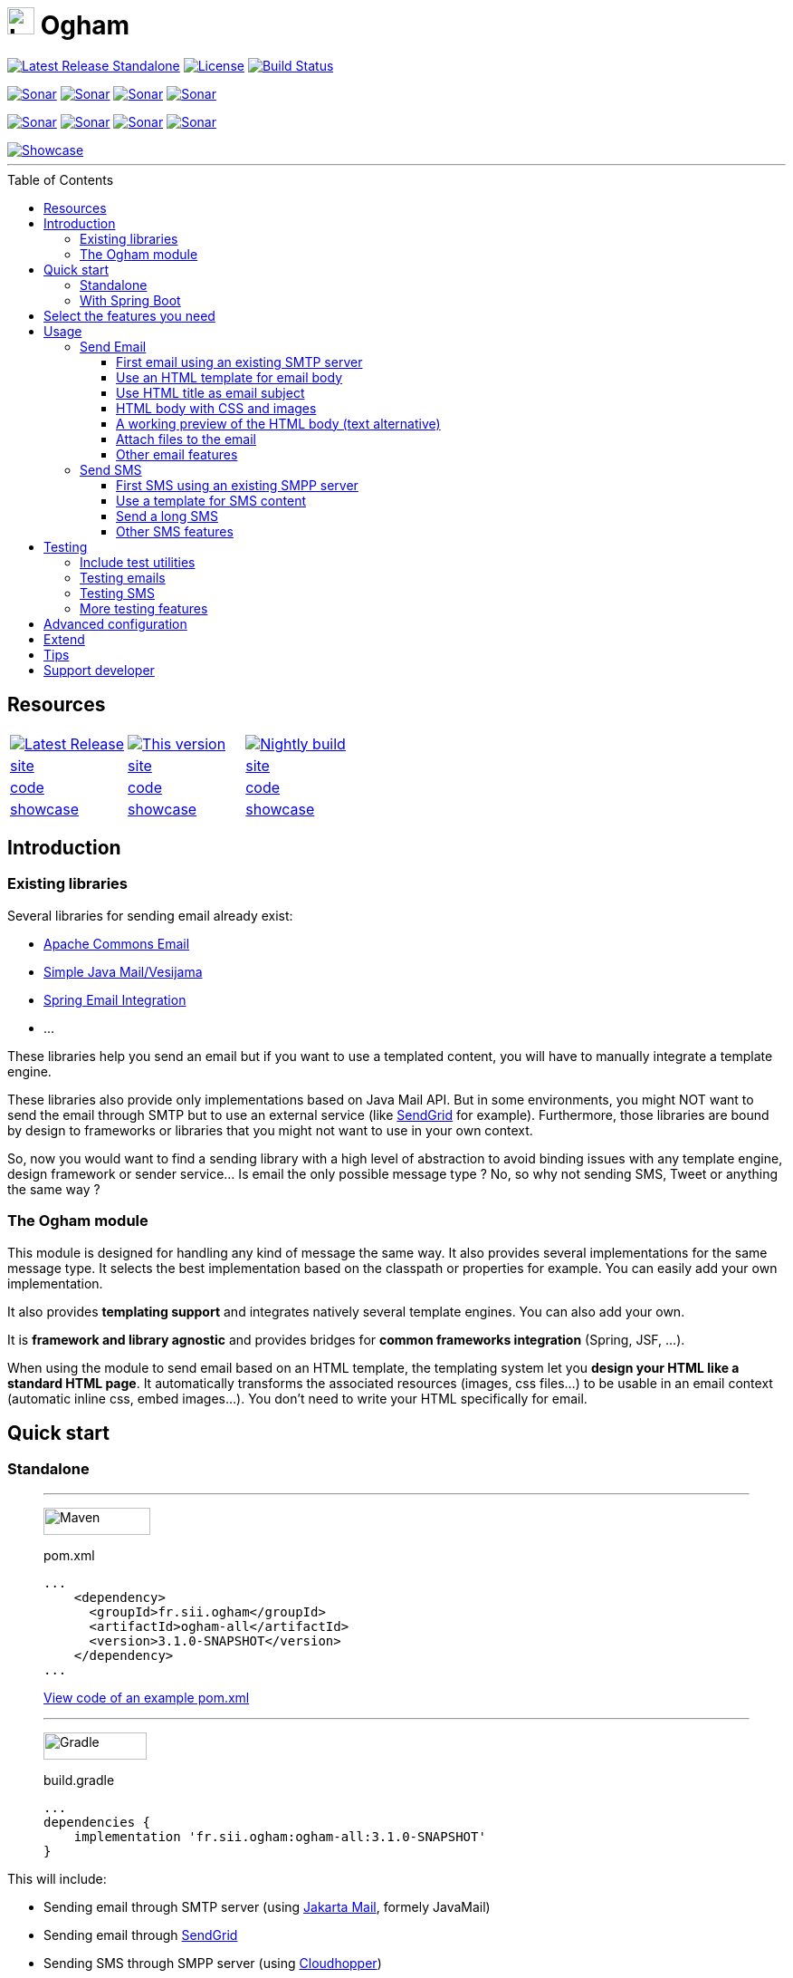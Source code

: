 ////
Do no edit this file, it is automatically generated. Sources are in src/docs/asciidoc.
////


ifdef::env-github[]
:tip-caption: :bulb:
:note-caption: :information_source:
:important-caption: :heavy_exclamation_mark:
:caution-caption: :fire:
:warning-caption: :warning:
endif::[]


= image:src/docs/resources/images/logo.png[logo,30,30] Ogham
:toc: preamble
:toclevels: 3

image:https://img.shields.io/maven-central/v/fr.sii.ogham/ogham-all.svg["Latest Release Standalone", link="https://mvnrepository.com/artifact/fr.sii.ogham/ogham-all/"]
image:https://img.shields.io/badge/License-Apache%202.0-lightgrey.svg["License", link="https://opensource.org/licenses/Apache-2.0"]
image:https://github.com/groupe-sii/ogham/workflows/Build/badge.svg?branch=chore/compat/spring-boot-3["Build Status", link="https://github.com/groupe-sii/ogham/actions?query=workflow%3ABuild"]

image:https://sonarcloud.io/api/project_badges/measure?project=fr.sii.ogham%3Aogham-parent&metric=alert_status["Sonar", link="https://sonarcloud.io/dashboard?id=fr.sii.ogham%3Aogham-parent"]
image:https://sonarcloud.io/api/project_badges/measure?project=fr.sii.ogham%3Aogham-parent&metric=sqale_rating["Sonar", link="https://sonarcloud.io/dashboard?id=fr.sii.ogham%3Aogham-parent"]
image:https://sonarcloud.io/api/project_badges/measure?project=fr.sii.ogham%3Aogham-parent&metric=reliability_rating["Sonar", link="https://sonarcloud.io/dashboard?id=fr.sii.ogham%3Aogham-parent"]
image:https://sonarcloud.io/api/project_badges/measure?project=fr.sii.ogham%3Aogham-parent&metric=security_rating["Sonar", link="https://sonarcloud.io/dashboard?id=fr.sii.ogham%3Aogham-parent"]

image:https://sonarcloud.io/api/project_badges/measure?project=fr.sii.ogham%3Aogham-parent&metric=coverage["Sonar", link="https://sonarcloud.io/dashboard?id=fr.sii.ogham%3Aogham-parent"]
image:https://sonarcloud.io/api/project_badges/measure?project=fr.sii.ogham%3Aogham-parent&metric=sqale_index["Sonar", link="https://sonarcloud.io/dashboard?id=fr.sii.ogham%3Aogham-parent"]
image:https://sonarcloud.io/api/project_badges/measure?project=fr.sii.ogham%3Aogham-parent&metric=bugs["Sonar", link="https://sonarcloud.io/dashboard?id=fr.sii.ogham%3Aogham-parent"]
image:https://sonarcloud.io/api/project_badges/measure?project=fr.sii.ogham%3Aogham-parent&metric=vulnerabilities["Sonar", link="https://sonarcloud.io/dashboard?id=fr.sii.ogham%3Aogham-parent"]

--

image::https://groupe-sii.github.io/ogham/v3.1.0-SNAPSHOT/presentation/showcase.png[Showcase, link=https://groupe-sii.github.io/ogham/v3.1.0-SNAPSHOT/showcase-video.html]

'''

--


== Resources



[cols=3, %autowidth.stretch]
|===
| image:https://img.shields.io/endpoint?url=https://groupe-sii.github.io/ogham/badges/latest-release-version.json[Latest Release, link="https://groupe-sii.github.io/ogham/redirects/latest-release-site.html"]
| image:https://img.shields.io/static/v1?label=This%20version&message=v3.1.0-SNAPSHOT[This version, link="https://groupe-sii.github.io/ogham/v3.1.0-SNAPSHOT"]
| image:https://img.shields.io/endpoint?url=https://groupe-sii.github.io/ogham/badges/nightly-build-version.json[Nightly build, link="https://groupe-sii.github.io/ogham/redirects/nightly-build-site.html"]

| https://groupe-sii.github.io/ogham/redirects/latest-release-site.html[site]
| https://groupe-sii.github.io/ogham/v3.1.0-SNAPSHOT[site]
| https://groupe-sii.github.io/ogham/redirects/nightly-build-site.html[site]

| https://groupe-sii.github.io/ogham/redirects/latest-release-code.html[code]
| https://github.com/groupe-sii/ogham/tree/chore/compat/spring-boot-3[code]
| https://github.com/groupe-sii/ogham/tree/master[code]

| https://groupe-sii.github.io/ogham/redirects/latest-release-showcase.html[showcase]
| https://groupe-sii.github.io/ogham/v3.1.0-SNAPSHOT/presentation/showcase.html[showcase]
| https://groupe-sii.github.io/ogham/redirects/nightly-build-showcase.html[showcase]
|=== 



== Introduction



=== Existing libraries

Several libraries for sending email already exist: 

* https://commons.apache.org/proper/commons-email/[Apache Commons Email]
* https://github.com/bbottema/simple-java-mail[Simple Java Mail/Vesijama]
* http://docs.spring.io/spring/docs/current/spring-framework-reference/html/mail.html[Spring Email Integration]
* ... 

These libraries help you send an email but if you want to use a templated content, you will have to manually integrate a template engine.

These libraries also provide only implementations based on Java Mail API. But in some environments, you might NOT want to send the email through SMTP but to use an external service (like https://sendgrid.com/[SendGrid] for example). Furthermore, those libraries are bound by design to frameworks or libraries that you might not want to use in your own context.

So, now you would want to find a sending library with a high level of abstraction to avoid binding issues with any template engine, design framework or sender service... Is email the only possible message type ? No, so why not sending SMS, Tweet or anything the same way ?


=== The Ogham module

This module is designed for handling any kind of message the same way. It also provides several implementations for the same message type. It selects the best implementation based on the classpath or properties for example. You can easily add your own implementation.

It also provides **templating support** and integrates natively several template engines. You can also add your own.

It is **framework and library agnostic** and provides bridges for **common frameworks integration** (Spring, JSF, ...).

When using the module to send email based on an HTML template, the templating system let you **design your HTML like a standard HTML page**. It automatically transforms the associated resources (images, css files...) to be usable in an email context (automatic inline css, embed images...). You don't need to write your HTML specifically for email.



== Quick start

=== Standalone



[role="tab-container no-max-height"]
_____

'''

[role=tab]
image:src/docs/resources/images/icons/maven-logo.png[Maven,width=118,height=30]

.pom.xml
[source, xml, subs=attributes+, role="collapse-lines:1-14,20- highlight-lines:15-19"]
----
...
    <dependency>
      <groupId>fr.sii.ogham</groupId>
      <artifactId>ogham-all</artifactId>
      <version>3.1.0-SNAPSHOT</version>
    </dependency>
...
----

https://github.com/groupe-sii/ogham/tree/chore/compat/spring-boot-3/sample-standard-usage/pom.xml?ts=2[View code of an example pom.xml]


'''

[role=tab]
image:src/docs/resources/images/icons/gradlephant-logo.png[Gradle,width=114,height=30]

.build.gradle
[source, groovy, subs=attributes+, role="collapse-lines:1-9 highlight-lines:11"]
----
...
dependencies {
    implementation 'fr.sii.ogham:ogham-all:3.1.0-SNAPSHOT'
}
----


_____



This will include:

* Sending email through SMTP server (using https://eclipse-ee4j.github.io/mail/[Jakarta Mail], formely JavaMail)
* Sending email through https://sendgrid.com/[SendGrid]
* Sending SMS through SMPP server (using https://github.com/fizzed/cloudhopper-smpp[Cloudhopper])
* Sending SMS through https://www.ovhtelecom.fr/sms/api-sms.xml[OVH SMS API]
* http://freemarker.org/[FreeMarker] template engine available for building message contents
* http://www.thymeleaf.org/[ThymeLeaf] template engine available for building message contents



.Java version compatibility
[NOTE]
====
Ogham is compatible with Java 8 and up to Java 15 (included).
====



=== With Spring Boot

.Getting started with Spring Boot
[%collapsible]
==========


[role="tab-container no-max-height"]
_____

'''

[role=tab]
image:src/docs/resources/images/icons/maven-logo.png[Maven,width=118,height=30]

.pom.xml
[source, xml, subs=attributes+, role="collapse-lines:1-21,28- highlight-lines:22-26"]
----
...
        <dependency>
            <groupId>fr.sii.ogham</groupId>
            <artifactId>ogham-spring-boot-starter-all</artifactId>
            <version>3.1.0-SNAPSHOT</version>
        </dependency>

...
----


'''

[role=tab]
image:src/docs/resources/images/icons/gradlephant-logo.png[Gradle,width=114,height=30]

.build.gradle
[source, groovy, subs=attributes+, role="collapse-lines:1-13,17-24 highlight-lines:16"]
----
...

dependencies {
    implementation 'fr.sii.ogham:ogham-spring-boot-starter-all:3.1.0-SNAPSHOT'
...
}
----


_____



This will include:

* Sending email through SMTP server (using https://javaee.github.io/javamail/[JavaMail])
* Sending email through https://sendgrid.com/[SendGrid]
* Sending SMS through SMPP server (using https://github.com/fizzed/cloudhopper-smpp[Cloudhopper])
* Sending SMS through https://www.ovhtelecom.fr/sms/api-sms.xml[OVH SMS API]
* http://freemarker.org/[FreeMarker] template engine available for building message contents
* http://www.thymeleaf.org/[ThymeLeaf] template engine available for building message contents
* Support of https://projects.spring.io/spring-boot/[Spring Boot] auto-detection mechanism and configuration properties

You can combine Ogham with existing Spring Boot dependencies:


.Ogham adapts itself to Spring Boot features
[role="tab-container no-max-height"]
_____

'''

[role=tab]
image:src/docs/resources/images/icons/maven-logo.png[Maven,width=118,height=30]


.pom.xml
[source, xml, subs=attributes+, role="collapse-lines:1-21,40- highlight-lines:22-26"]
----
...
        <dependency>
            <groupId>fr.sii.ogham</groupId>
            <artifactId>ogham-spring-boot-starter-all</artifactId>    <!--1-->
            <version>3.1.0-SNAPSHOT</version>
        </dependency>

        <dependency>
            <groupId>org.springframework.boot</groupId>
            <artifactId>spring-boot-starter-freemarker</artifactId>   <!--2-->
        </dependency>
        <dependency>
            <groupId>org.springframework.boot</groupId>
            <artifactId>spring-boot-starter-thymeleaf</artifactId>    <!--3-->
        </dependency>
        <dependency>
            <groupId>org.springframework.boot</groupId>
            <artifactId>spring-boot-starter-mail</artifactId>         <!--4-->
        </dependency>
...
----
<1> Add Ogham starter for Spring Boot to benefit for all Ogham features in 
your Spring Boot application.
<2> Import FreeMarker starter as usual. Ogham will adapt to additional FreeMarker 
provided by Spring Boot.
<3> Import Thymeleaf starter as usual. Ogham will adapt to additional Thymeleaf 
provided by Spring Boot.
<4> Import Mail starter as usual. Ogham will adapt to use mail features provided
by Spring Boot.

'''

[role=tab]
image:src/docs/resources/images/icons/gradlephant-logo.png[Gradle,width=114,height=30]

.build.gradle
[source, groovy, subs=attributes+, role="collapse-lines:1-13,21-27 highlight-lines:16"]
----
...

dependencies {
    implementation 'fr.sii.ogham:ogham-spring-boot-starter-all:3.1.0-SNAPSHOT'   // <1>
    
    implementation 'org.springframework.boot:spring-boot-starter-freemarker'      // <2>
    implementation 'org.springframework.boot:spring-boot-starter-thymeleaf'       // <3>
    implementation 'org.springframework.boot:spring-boot-starter-mail'            // <4>
...
}
----
<1> Add Ogham starter for Spring Boot to benefit for all Ogham features in 
your Spring Boot application.
<2> Import FreeMarker starter as usual. Ogham will adapt to additional FreeMarker 
provided by Spring Boot.
<3> Import Thymeleaf starter as usual. Ogham will adapt to additional Thymeleaf 
provided by Spring Boot.
<4> Import Mail starter as usual. Ogham will adapt to use mail features provided
by Spring Boot.



_____



Ogham will auto-configure to use Spring Boot additions and support Spring Boot 
configuration properties like `spring.mail.host` for example.


Ogham is compatible with following Spring Boot versions:

* 1.4.x (currently automatically tested against 1.4.7.RELEASE, see note below)
* 1.5.x (currently automatically tested against 1.5.22.RELEASE)
* 2.1.x (currently automatically tested against 2.1.18.RELEASE)
* 2.2.x (currently automatically tested against 2.2.12.RELEASE)
* 2.3.x (currently automatically tested against 2.3.7.RELEASE)
* 2.4.x (currently automatically tested against 2.4.1.RELEASE)

.Java version compatibility
[NOTE]
====
Ogham is compatible with Java 8 and up to Java 15 (included).

However, Spring Boot may not be compatible with some Java versions (depending on
Spring Boot version).
====


.Java 7
[IMPORTANT]
====
Java 7 support has been dropped since Ogham 3.0.0. Therefore, Ogham is no more 
tested with Spring Boot 1.3.x
====


.Spring Boot 1.4.x and WireMock
[IMPORTANT]
====
Latest WireMock versions are not compatible with Spring Boot 1.4.x. So if you
are using Spring Boot 1.4.x, also using `ogham-test-utils` for writing tests and
want to use WireMock in one of your test, you may experience `ClassNotFoundException`.
This is due to different `org.apache.httpcomponents` versions.

In this case, just use a different version of WireMock by manually adding the dependency
`com.github.tomakehurst:wiremock-jre8:2.23.2:test`. This will force to use a 
previous WireMock version that is compatible with Spring Boot 1.4.x.
====

==========

== Select the features you need

Importing `ogham-all` dependency or `ogham-spring-boot-starter-all` dependency 
is easy but may import dependencies that you
don't need. For example, you may only need FreeMarker but not Thymeleaf. Or
you may only need to send emails through SMTP but never use SendGrid.

See how to https://groupe-sii.github.io/ogham/v3.1.0-SNAPSHOT/user-manual.html#select-features-standalone[select features].


== Usage

[NOTE]
====
All samples with templates are using ThymeLeaf as template engine. For FreeMarker samples, 
take a look at https://groupe-sii.github.io/ogham/v3.1.0-SNAPSHOT/user-manual.html#freemarker[FreeMarker section].
====

=== Send Email

[NOTE]
====
The samples are available in the https://github.com/groupe-sii/ogham/tree/chore/compat/spring-boot-3/sample-standard-usage[sample-standard-usage sub-project].

All samples shown bellow are using SMTP for sending email. 
See https://groupe-sii.github.io/ogham/v3.1.0-SNAPSHOT/user-manual.html#sendgrid[Sending email through SendGrid] 
to know how to send email using SendGrid HTTP API.
====

==== First email using an existing SMTP server


:note-caption: :grey_question:
[NOTE]
====
This sample demonstrates a basic usage of Ogham. This sample doesn't 
show real improvement compared to other libraries. However, it is a
the base for understanding the other samples.
====
:note-caption: :information_source:


.Explanations & sample
[%collapsible]
==========


This sample shows how to send a basic email.

The first lines configure the properties that will be used by the sender.
Then you must create the service. You can use the MessagingBuilder to help you to create the service.
Finally, the last line sends the email. The specified email is really basic. It only contains the subject, the textual content and the receiver address. The sender address is automatically added to the email by the service based on configuration properties.


[role=tab-container no-max-height]
_____

'''

[role=tab]
image:src/docs/resources/images/icons/java-logo.png[width=16,height=30] Java

[source, java, role="collapse-lines:1-9 irrelevant-lines:1-9"]
----
...
public class BasicSample {

    public static void main(String[] args) throws MessagingException {
        // configure properties (could be stored in a properties file or defined
        // in System properties)
        Properties properties = new Properties();
        properties.put("mail.smtp.host", "<your server host>");
        properties.put("mail.smtp.port", "<your server port>");
        properties.put("ogham.email.from.default-value", "<email address to display for the sender user>");
        // Instantiate the messaging service using default behavior and
        // provided properties
        MessagingService service = MessagingBuilder.standard()      // <1>
                .environment()
                    .properties(properties)                         // <2>
                    .and()
                .build();                                           // <3>
        // send the email using fluent API
        service.send(new Email()                                    // <4>
                        .subject("BasicSample")
                        .body().string("email content")
                        .to("ogham-test@yopmail.com"));
    }

}
----
<1> Use the standard builder (predefined behavior)
<2> Register the custom properties
<3> Create a MessagingService instance
<4> Send an email with a subject and a simple body. The sender address is automatically set using `ogham.email.from.default-value` property

https://github.com/groupe-sii/ogham/tree/chore/compat/spring-boot-3/sample-standard-usage/src/main/java/fr/sii/ogham/sample/standard/email/BasicSample.java?ts=2[Source code of the sample].


_____



The construction of the email is done using a fluent API in order to chain calls and to have a more readable code.

Properties are directly provided in the code. You can instead https://groupe-sii.github.io/ogham/v3.1.0-SNAPSHOT/user-manual.html#properties-handling[use a configuration file].


.Email address format
[TIP]
====
Ogham supports the personal information in email address. The format is `personal <address>`.

For example, the address with personal `Ogham Test <ogham-test@yopmail.com>` will result in
`ogham-test@yopmail.com` as email address and `Ogham Test` as personal.
====
==========

==== Use an HTML template for email body

:note-caption: :grey_question:
[NOTE]
====
This sample demonstrates templating integration to easily externalize
the email content from the source code.
====
:note-caption: :information_source:


.Explanations & sample
[%collapsible]
==========


This sample shows how to send an email with a content following a template engine language.

[role="tab-container no-max-height"]
_____

'''

[role=tab]
image:src/docs/resources/images/icons/java-logo.png[width=16,height=30] Java

[source, java, role="collapse-lines:1-9,34-46 irrelevant-lines:1-9,12-19 highlight-lines:28-29"]
----
...
public class HtmlTemplateSample {
    public static void main(String[] args) throws MessagingException {
        // configure properties (could be stored in a properties file or defined
        // in System properties)
        Properties properties = new Properties();
        properties.setProperty("mail.smtp.host", "<your server host>");
        properties.setProperty("mail.smtp.port", "<your server port>");
        properties.setProperty("ogham.email.from.default-value", "<email address to display for the sender user>");
        // Instantiate the messaging service using default behavior and
        // provided properties
        MessagingService service = MessagingBuilder.standard()                           // <1>
                .environment()
                    .properties(properties)                                              // <2>
                    .and()
                .build();                                                                // <3>
        // send the email using fluent API
        service.send(new Email()                                                         // <4>
                        .subject("HtmlTemplateSample")
                        .body().template("classpath:/template/thymeleaf/simple.html",    // <5>
                                                    new SimpleBean("foo", 42))           // <6>
                        .to("ogham-test@yopmail.com"));
    }

    public static class SimpleBean {
...
    }
}
----
<1> Use the standard builder (predefined behavior)
<2> Register the custom properties
<3> Create a MessagingService instance
<4> Send an email with an explicit subject. The sender address is automatically set using `ogham.email.from.default-value` property
<5> Indicate the path to the HTML template file (in the classpath)
<6> Use any bean object for replacing variables in template

https://github.com/groupe-sii/ogham/tree/chore/compat/spring-boot-3/sample-standard-usage/src/main/java/fr/sii/ogham/sample/standard/email/HtmlTemplateSample.java?ts=2[Source code of the sample].

'''

[role=tab]
image:src/docs/resources/images/icons/thymeleaf.jpg[width=30,height=30] ThymeLeaf template

[source, html]
----
<!DOCTYPE html>
<html xmlns:th="http://www.thymeleaf.org">                <!--1-->
    <head>
        <meta charset="utf-8" />
    </head>
    <body>
        <h1 class="title" th:text="${name}"></h1>        <!--2-->
        <p class="text" th:text="${value}"></p>            <!--3-->
    </body>
</html>
----
<1> Include the ThymeLeaf namespace
<2> Use the `name` attribute value in the template
<3> Use the `value` attribute value in the template

https://github.com/groupe-sii/ogham/tree/chore/compat/spring-boot-3/sample-standard-usage/src/main/resources/template/thymeleaf/simple.html?ts=2[Source code of the HTML template]


_____



Using a template is straightforward. Instead of providing a string as body (using `body().string(...)`), 
you change to `body().template(..., ...)`.
The `template` method requires two pieces of information:

* The path to the template
* The variables to evaluate in the template

The path to the template is a string that may contain a *lookup* prefix. The lookup prefix is used to indicate 
where to search the template (from file system, from classpath or anywhere else). Here we explicitly 
ask to load the template from classpath (using prefix `classpath:`). If no lookup is defined, 
classpath is used by default. See https://groupe-sii.github.io/ogham/v3.1.0-SNAPSHOT/user-manual.html#resource-resolution[Resource resolution section] for more information.

The variables are any object you are using in your application. No need to convert your object to a 
particular format. Directly use what you want.
==========

==== Use HTML title as email subject

:note-caption: :grey_question:
[NOTE]
====
This sample demonstrates that you can use a single source for both the body and
the subject (same variables and same context). This is particularly useful
for internationalization.
====
:note-caption: :information_source:


.Explanations & sample
[%collapsible]
==========


This sample is a variant of the previous one. It allows you to 
directly use the HTML title as subject of your email. It may be 
useful to use variables in the subject too, to mutualize the code 
and to avoid to create a new file or to use
a different evaluation syntax or context just for one line.

[role="tab-container no-max-height"]
_____

'''

[role=tab]
image:src/docs/resources/images/icons/java-logo.png[width=16,height=30] Java

[source, java, role="collapse-lines:1-10,35-47 irrelevant-lines:1-10,12-19"]
----
...
    public static void main(String[] args) throws MessagingException {
        // configure properties (could be stored in a properties file or defined
        // in System properties)
        Properties properties = new Properties();
        properties.setProperty("mail.smtp.host", "<your server host>");
        properties.setProperty("mail.smtp.port", "<your server port>");
        properties.setProperty("ogham.email.from.default-value", "<email address to display for the sender user>");
        // Instantiate the messaging service using default behavior and
        // provided properties
        MessagingService service = MessagingBuilder.standard()
                .environment()
                    .properties(properties)
                    .and()
                .build();
        // send the email using fluent API (do not specify subject)
        // subject is set to null to let automatic mechanism to read the title
        // of the HTML and use it as subject of your email
        service.send(new Email()                                                                    // <1>
                        .body().template("classpath:/template/thymeleaf/simpleWithSubject.html", 
                                                    new SimpleBean("foo", 42))
                        .to("ogham-test@yopmail.com"));
    }
    
    public static class SimpleBean {
...
    }
}
----
<1> Subject is no more in Java code

https://github.com/groupe-sii/ogham/tree/chore/compat/spring-boot-3/sample-standard-usage/src/main/java/fr/sii/ogham/sample/standard/email/HtmlTemplateWithSubjectSample.java?ts=2[Source code of the sample]

'''

[role=tab]
image:src/docs/resources/images/icons/thymeleaf.jpg[width=30,height=30] ThymeLeaf template

[source, html, role="highlight-lines:4"]
----
<!DOCTYPE html>
<html xmlns:th="http://www.thymeleaf.org">
    <head>
        <title>Subject of the email - [[${name}]]</title>                <!--1-->
        <meta charset="utf-8" />
    </head>
    <body>
        <h1 class="title" th:text="${name}"></h1>
        <p class="text" th:text="${value}"></p>
    </body>
</html>
----
<1> The subject is defined in the template and can use same evaluation context (`SimpleBean`).


NOTE: The subject of the email will be `Subject of the email - Welcome foo !`

https://github.com/groupe-sii/ogham/tree/chore/compat/spring-boot-3/sample-standard-usage/src/main/resources/template/thymeleaf/simpleWithSubject.html?ts=2[Source code of the HTML template]


_____




For text templates, the subject is automatically used (like for HTML title) if the first line starts 
with `Subject:` (spaces can be added after colon). Other lines are used as content of the email.


[role="tab-container no-max-height"]
_____

'''

[role=tab]
image:src/docs/resources/images/icons/java-logo.png[width=16,height=30] Java

[source, java, role="collapse-lines:1-9,35-47 irrelevant-lines:1-9,12-19"]
----
...
public class TextTemplateWithSubjectSample {
    public static void main(String[] args) throws MessagingException {
        // configure properties (could be stored in a properties file or defined
        // in System properties)
        Properties properties = new Properties();
        properties.setProperty("mail.smtp.host", "<your server host>");
        properties.setProperty("mail.smtp.port", "<your server port>");
        properties.setProperty("ogham.email.from.default-value", "<email address to display for the sender user>");
        // Instantiate the messaging service using default behavior and
        // provided properties
        MessagingService service = MessagingBuilder.standard()
                .environment()
                    .properties(properties)
                    .and()
                .build();
        // send the email using fluent API (do not specify subject)
        // subject is set to null to let automatic mechanism to read the title
        // of the first line if prefixed by "Subject:" and use it as subject of your email
        service.send(new Email()                                                                       // <1>
                        .body().template("classpath:/template/freemarker/simpleWithSubject.txt.ftl", 
                                                    new SimpleBean("foo", 42))
                        .to("ogham-test@yopmail.com"));
    }
    
    public static class SimpleBean {
...
    }
}
----
<1> Subject is no more in Java code

https://github.com/groupe-sii/ogham/tree/chore/compat/spring-boot-3/sample-standard-usage/src/main/java/fr/sii/ogham/sample/standard/email/TextTemplateWithSubjectSample.java?ts=2[Source code of the sample]

'''

[role=tab]
image:src/docs/resources/images/icons/freemarker-logo.png[width=60,height=24] Text template

[source, text, role="highlight-lines:1"]
----
Subject: Welcome ${name} !
Hello ${name},

Foo bar ${value}
----

NOTE: The subject of the email will be `Welcome foo !`

https://github.com/groupe-sii/ogham/tree/chore/compat/spring-boot-3/sample-standard-usage/src/main/resources/template/freemarker/simpleWithSubject.txt.ftl?ts=2[Source code of the text template]


_____

==========

==== HTML body with CSS and images

:note-caption: :grey_question:
[NOTE]
====
This sample demonstrates that you can reference resources like CSS files or
images as usual without worrying about technical concerns and limitations for
such resources in email context.
====
:note-caption: :information_source:


.Explanations & sample
[%collapsible]
==========

When you develop a Web application, you can use HTML for the content and CSS for 
layout and theming. HTML and CSS can use images to make a beautiful Web page. 
Each concern is separated in a different file. This is a good practice.

However, writing an HTML email is totally different. Indeed, email clients are 
not as evolved as Web browsers. Even worse, some clients disable some features 
on purpose (like GMail that prevents using `style` tag). To make an email work 
on several clients, you should follow these rules:

* `<img>` tags that use local images must be embedded
* Use XHTML instead of HTML
* Remove HTML comments (except conditional comments used to target Outlook)
* Add border=0 on all images to avoid an ugly border
* Do not write shortcut CSS values (`padding: 4px 4px 4px 4px;` instead of 
`padding: 4px`)
* Padding is not supported on some clients so you must use margins instead 
(adding a parent just for the layout)
* Background images on body should be moved on another node
* CSS3 properties are not supported
* Images must have `alt` attribute
* ...

There are many other rules but the developer should not be constrained and 
should be able to write its HTML and CSS like as usual in Web browsers. Ogham 
simplifies image and CSS integration and is able to partially rewrite the HTML.  

[role="tab-container  no-max-height"]
_____

'''

[role=tab]
image:src/docs/resources/images/icons/java-logo.png[width=16,height=30] Java

[source, java, role="collapse-lines:1-10,36-48 irrelevant-lines:1-10,12-19 highlight-lines:30-31"]
----
...
    public static void main(String[] args) throws MessagingException {
        // configure properties (could be stored in a properties file or defined
        // in System properties)
        Properties properties = new Properties();
        properties.setProperty("mail.smtp.host", "<your server host>");
        properties.setProperty("mail.smtp.port", "<your server port>");
        properties.setProperty("ogham.email.from.default-value", "<email address to display for the sender user>");
        // Instantiate the messaging service using default behavior and
        // provided properties
        MessagingService service = MessagingBuilder.standard()
                .environment()
                    .properties(properties)
                    .and()
                .build();
        // send the email using fluent API
        // Note that the extension of the template is not given. This version
        // automatically takes the provided path and adds the '.html' extension
        // for the HTML template and '.txt.ftl' for text template
        service.send(new Email()
                        .body().template("classpath:/template/withImagesAndCss/resources",    // <1>
                                                            new SimpleBean("foo", 42))        // <2>
                        .to("ogham-test@yopmail.com"));
    }

    public static class SimpleBean {
...
    }
}
----
<1> The path to the templates (`/template/withImagesAndCss/resources.html` for the main body, 
`/template/withImagesAndCss/resources.txt.ftl` for the text alternative)
<2> The template context

https://github.com/groupe-sii/ogham/tree/chore/compat/spring-boot-3/sample-standard-usage/src/main/java/fr/sii/ogham/sample/standard/email/HtmlWithImagesAndCssTemplateSample.java?ts=2[Source code of the sample]

'''

[role=tab]
image:src/docs/resources/images/icons/thymeleaf-html.jpg[width=30,height=30] ThymeLeaf template

[source, html, role="highlight-lines:7-8,12,18,27,39,42"]
----
<!DOCTYPE html>
<html xmlns:th="http://www.thymeleaf.org">
<head>
<meta http-equiv="Content-Type" content="text/html; charset=UTF-8" />
<title>HtmlWithImagesAndCssTemplateSample</title>
<meta name="viewport" content="width=device-width, initial-scale=1.0" />
<link href="css/layout.css" rel="stylesheet" />                                                            <!--1-->
<link href="css/theme.css" rel="stylesheet" />                                                            <!--2-->
</head>
<body>
    <header>
        <img src="images/h1.gif" alt="Creating Email Magic" />                                            <!--3-->
    </header>
    <div class="content">
        <span th:text="${name}">name</span>
        <p th:text="${value}">value</p>
        <div class="left">
            <img src="images/left.gif" data-inline-image="base64" />                                    <!--4-->
            <p class="text">
                Lorem ipsum dolor sit amet, consectetur adipiscing elit. In
                tempus adipiscing felis, sit amet blandit ipsum volutpat sed. Morbi
                porttitor, eget accumsan dictum, nisi libero ultricies ipsum, in
                posuere mauris neque at erat.
            </p>
        </div>
        <div class="right">
            <img src="images/right.gif" data-inline-image="attach" />                                    <!--5-->
            <p class="text">
                Lorem ipsum dolor sit amet, consectetur adipiscing elit. In
                tempus adipiscing felis, sit amet blandit ipsum volutpat sed. Morbi
                porttitor, eget accumsan dictum, nisi libero ultricies ipsum, in
                posuere mauris neque at erat.
            </p>
        </div>
    </div>
    <footer>
        <div class="social">
            <a href="http://www.twitter.com/">
                <img src="images/tw.gif" alt="Twitter" />                                                <!--6-->
            </a>
            <a href="http://www.facebook.com/">
                <img src="images/fb.gif" alt="Facebook" data-inline-image="skip" />                        <!--7-->
            </a>
        </div>
        <div class="sender-info">
            &reg; Someone, somewhere 2013<br />
            <a href="#" class="white" data-inline-styles="skip">Unsubscribe</a> to this newsletter instantly    <!--8-->
        </div>
    </footer>
</body>
</html>
----
<1> The CSS is parsed by Ogham and applied directly on the HTML (using `style` attribute)
<2> The CSS is parsed by Ogham and applied directly on the HTML (using `style` attribute). The CSS may
contain rules that override some rules of other CSS files (like in a browser)
<3> The image is automatically embedded (the path is replaced by a 
https://tools.ietf.org/html/rfc4021#section-2.2.2[Content-ID (or CID)] and the image is attached
to the email using `ContentDisposition.INLINE` with the Content-ID header). The content type is
automatically determined
<4> The image is converted to a base64 string. The `src` attribute of the image is updated using
https://en.wikipedia.org/wiki/Data_URI_scheme[data URI scheme]. The content type is automatically
determined
<5> Same as <3>
<6> Same as <3>
<7> The image is not inlined by Ogham. This can be useful to embed it manually.

https://github.com/groupe-sii/ogham/tree/chore/compat/spring-boot-3/sample-standard-usage/src/main/resources/template/withImagesAndCss/resources.html?ts=2[Source code of the HTML template]

'''

[role=tab]
image:src/docs/resources/images/icons/css.png[width=37,height=30] CSS

.layout.css
[source, css]
----
body {
    margin: 10px auto 30px auto;
    width: 600px;
}

header {
    padding: 40px 30px;
}

header img {
    display: block;
    margin: auto;
}


.content {
    padding: 40px 30px;
}

.left,
.right {
    width: 250px;
    display: inline-block;
}

.left {
    margin-right: 36px;
}

footer {
    padding: 30px;
}

footer .sender-info,
footer .social {
    text-align: center;
}
footer .social a {
    display: inline-block;
}
footer .sender-info {
    margin-top: 20px;
}
----

.theme.css
[source, css]
----
body {
    border: 1px solid #ccc;
}

header {
    background: #70bbd9;
}

.content {
    text-align: justify;
}

footer {
    color:#ffffff;
    font-family:Arial, sans-serif;
    font-size:14px;
    background: #ee4c50;
}

footer .social a {
    color:#ffffff;
}

.white {
    color: #fff;
}
----

'''

[role=tab]
image:src/docs/resources/images/icons/html.png[width=37,height=30] Sent HTML




_____



Here is the list of supported transformations:

* [x] `<img>` tags that use local images are embedded (using `cid` reference)
* [x] `<img>` tags that use local images are embedded (using base64 data URI)
* [x] Inline CSS rules using `style` attribute
* [x] `background` images that use local images are embedded (using `cid` reference)
* [x] `background` images that use local images are embedded (using base64 data URI)
* [ ] Use XHTML instead of HTML
* [ ] Tables used for layout explicitly set default values
* [ ] Remove HTML comments (except conditional comments used to target Outlook)
* [ ] Add border=0 on all images to avoid an ugly border
* [ ] Do not write shortcut CSS values (`padding: 4px 4px 4px 4px;` instead of `padding: 4px`)
* [ ] Padding is not supported on some clients so you must use margins instead (adding a parent just for the layout)
* [ ] Background images on body should be moved on another node
* [ ] Images must have `alt` attribute


==========

==== A working preview of the HTML body (text alternative)

:note-caption: :grey_question:
[NOTE]
====
Have you never received an email with strange characters in a textual preview ?

This sample demonstrates how to easily provide a text alternative that is
used as textual preview.
====
:note-caption: :information_source:


.Explanations & sample
[%collapsible]
==========


Sending an email with HTML content **and** text content might be really important, at least for 
smartphones. When a smartphone receives an email, it displays the sender, the subject and also a 
preview of the message, using the text alternative. If the message is only HTML, the preview might 
be unreadable.


[role="tab-container no-max-height"]
_____

'''

[role=tab]
image:src/docs/resources/images/icons/java-logo.png[width=16,height=30] Java

[source, java, role="collapse-lines:1-9 irrelevant-lines:1-9,11-20,23-30 highlight-lines:39-40"]
----
...
public class HtmlAndTextSample {
    private static String html = "<!DOCTYPE html>"
                                + "<html>"
                                +     "<head><meta charset=\"utf-8\" /></head>"
                                +     "<body>"
                                +         "<h1 class=\"title\">Hello World</h1>"
                                +         "<p class=\"text\">Foo bar</p>"
                                +     "</body>"
                                + "</html>";
    private static String text = "Hello World !\r\n"
                                + "Foo bar";

    public static void main(String[] args) throws MessagingException {
        // configure properties (could be stored in a properties file or defined
        // in System properties)
        Properties properties = new Properties();
        properties.put("mail.smtp.host", "<your server host>");
        properties.put("mail.smtp.port", "<your server port>");
        properties.put("ogham.email.from.default-value", "<email address to display for the sender user>");
        // Instantiate the messaging service using default behavior and
        // provided properties
        MessagingService service = MessagingBuilder.standard()
                .environment()
                    .properties(properties)
                    .and()
                .build();
        // send the email using the fluent API
        service.send(new Email()
                        .subject("HtmlAndTextSample")
                        .text().string(text)              // <1>
                        .html().string(html)              // <2>
                        .to("ogham-test@yopmail.com"));
    }
}
----
<1> Explicitly set the textual content (used as alternative body). The alternative body is used when 
the email client doesn't support HTML or as a preview of the email.
<2> Explicitly set the HTML content (used as main body)

[NOTE]
=====
The call order between `text()` and `html()` doesn't matter (unlike using `.content(new MultiContent(...))`).
=====

[NOTE]
=====
The underlying `Content` is a `MultiContent`.
=====

https://github.com/groupe-sii/ogham/tree/chore/compat/spring-boot-3/sample-standard-usage/src/main/java/fr/sii/ogham/sample/standard/email/HtmlAndTextSample.java?ts=2[Source code of the sample]


_____




Obviously, you can use templates too. Even better, the following sample shows the shorthand version 
that avoids specifying twice the path to the templates (a single path without extension for both HTML 
and text template files).

[role="tab-container no-max-height"]
_____

'''

[role=tab]
image:src/docs/resources/images/icons/java-logo.png[width=16,height=30] Java

[source, java, role="collapse-lines:1-9,37-49 irrelevant-lines:1-9,12-19 highlight-lines:31-32"]
----
...
public class HtmlAndTextTemplateSample {
    public static void main(String[] args) throws MessagingException {
        // configure properties (could be stored in a properties file or defined
        // in System properties)
        Properties properties = new Properties();
        properties.setProperty("mail.smtp.host", "<your server host>");
        properties.setProperty("mail.smtp.port", "<your server port>");
        properties.setProperty("ogham.email.from.default-value", "<email address to display for the sender user>");
        // Instantiate the messaging service using default behavior and
        // provided properties
        MessagingService service = MessagingBuilder.standard()
                .environment()
                    .properties(properties)
                    .and()
                .build();
        // send the email using fluent API
        // Note that the extension of the template is not given. This version
        // automatically takes the provided path and adds the '.html' extension
        // for the HTML template and '.txt' for text template
        service.send(new Email()
                        .subject("HtmlAndTextTemplateSample")
                        .body().template("classpath:/template/thymeleaf/simple",          // <1>
                                                            new SimpleBean("foo", 42))    // <2>
                        .to("ogham-test@yopmail.com"));
    }
    
    public static class SimpleBean {
...
    }
}
----
<1> The body contains two parts (main body and alternative body) because there are two templates (one 
for HTML located at `/template/thymeleaf/simple.html` and one for text located at 
`/template/thymeleaf/simple.txt`). Only a single path is specified for both template files (without 
extension).
<2> The object used for evaluation as usual when using templates (same object used for both HTML and text)

[NOTE]
=====
The underlying `Content` is a `MultiTemplateContent`.
=====

https://github.com/groupe-sii/ogham/tree/chore/compat/spring-boot-3/sample-standard-usage/src/main/java/fr/sii/ogham/sample/standard/email/HtmlAndTextTemplateSample.java?ts=2[Source code of the sample]

'''

[role=tab]
image:src/docs/resources/images/icons/thymeleaf-text.jpg[width=30,height=30] Text template

.Text template located in `src/main/resources/template/thymeleaf/simple.txt`
[source, txt]
----
[[${name}]] [[${value}]]
----

https://github.com/groupe-sii/ogham/tree/chore/compat/spring-boot-3/sample-standard-usage/src/main/resources/template/thymeleaf/simple.txt?ts=2[Source code of the text template]


'''

[role=tab]
image:src/docs/resources/images/icons/thymeleaf-html.jpg[width=30,height=30] HTML template

.HTML template located at `src/main/resources/template/thymeleaf/simple.html`
[source, html]
----
<!DOCTYPE html>
<html xmlns:th="http://www.thymeleaf.org">                <!--1-->
    <head>
        <meta charset="utf-8" />
    </head>
    <body>
        <h1 class="title" th:text="${name}"></h1>        <!--2-->
        <p class="text" th:text="${value}"></p>            <!--3-->
    </body>
</html>
----

https://github.com/groupe-sii/ogham/tree/chore/compat/spring-boot-3/sample-standard-usage/src/main/resources/template/thymeleaf/simple.html?ts=2[Source code of the HTML template]


_____


Ogham will automatically determine file extensions to append according to the kind of message you 
are sending. For email, Ogham will search a HTML and a text file by default:

* Using ThymeLeaf, the file extensions are `.html` and `.txt` (configurable).
* Using FreeMarker, Ogham will search files with extensions `.html.ftl` and `.txt.ftl` (configurable).


If you are using `body()` (or explicitly using `content(new MultiTemplateContent(...))`) and you only 
provide one template (only `HTML` for example). Ogham will not fail by default (configurable). 
Therefore, you can start your code with only a HTML template and add the text template later when you 
need it. That way, your Java code doesn't require any change.



It is possible to mix templates in the same application. Even better, you can use a template engine 
that is better suited for HTML like Thymeleaf and FreeMarker that is better for textual version for 
the same email. Just write your templates with the engine you want.


[role="tab-container no-max-height"]
_____

'''

[role=tab]
image:src/docs/resources/images/icons/java-logo.png[width=16,height=30] Java

[source, java, role="collapse-lines:1-9,37-49 irrelevant-lines:1-9,12-19 highlight-lines:31-32"]
----
...
public class HtmlAndTextMixedTemplateEnginesSample {
    public static void main(String[] args) throws MessagingException {
        // configure properties (could be stored in a properties file or defined
        // in System properties)
        Properties properties = new Properties();
        properties.setProperty("mail.smtp.host", "<your server host>");
        properties.setProperty("mail.smtp.port", "<your server port>");
        properties.setProperty("ogham.email.from.default-value", "<email address to display for the sender user>");
        // Instantiate the messaging service using default behavior and
        // provided properties
        MessagingService service = MessagingBuilder.standard()
                .environment()
                    .properties(properties)
                    .and()
                .build();
        // send the email using fluent API
        // Note that the extension of the template is not given. This version
        // automatically takes the provided path and adds the '.html' extension
        // for the HTML template and '.txt.ftl' for text template
        service.send(new Email()
                        .subject("HtmlAndTextMixedTemplateEnginesSample")
                        .body().template("classpath:/template/mixed/simple",                // <1>
                                                            new SimpleBean("foo", 42))      // <2>
                        .to("ogham-test@yopmail.com"));
    }
    
    public static class SimpleBean {
...
    }
}
----
<1> The body contains two parts (main body and alternative body) because there are two templates (one 
for HTML located at `/template/thymeleaf/simple.html` and one for text located at 
`/template/thymeleaf/simple.txt.ftl`). Only a single path is specified for both template files (without 
extension). The HTML template uses Thymeleaf while the text template uses FreeMarker.
<2> The object used for evaluation as usual when using templates (same object used for both HTML and text)

https://github.com/groupe-sii/ogham/tree/chore/compat/spring-boot-3/sample-standard-usage/src/main/java/fr/sii/ogham/sample/standard/email/HtmlAndTextMixedTemplateEnginesSample.java?ts=2[Source code of the sample]

'''

[role=tab]
image:src/docs/resources/images/icons/freemarker-logo.png[width=60,height=24] Text template

.Text template located in `src/main/resources/template/mixed/simple.txt.ftl`
[source, txt]
----
${name} ${value}
----

https://github.com/groupe-sii/ogham/tree/chore/compat/spring-boot-3/sample-standard-usage/src/main/resources/template/mixed/simple.txt.ftl?ts=2[Source code of the text template]

'''

[role=tab]
image:src/docs/resources/images/icons/thymeleaf.jpg[width=30,height=30] HTML template

.HTML template located at `src/main/resources/template/mixed/simple.html`
[source, html]
----
<!DOCTYPE html>
<html xmlns:th="http://www.thymeleaf.org">
    <head>
        <meta charset="utf-8" />
    </head>
    <body>
        <h1 class="title" th:text="${name}"></h1>
        <p class="text" th:text="${value}"></p>
    </body>
</html>
----

https://github.com/groupe-sii/ogham/tree/chore/compat/spring-boot-3/sample-standard-usage/src/main/resources/template/mixed/simple.html?ts=2[Source code of the HTML template]


_____


You can notice that the Java code has not changed at all (only the path for the sample). The aim is 
to use the template engine that best suits your needs.
==========

==== Attach files to the email

:note-caption: :grey_question:
[NOTE]
====
This sample demonstrates how to send files with the email.
====
:note-caption: :information_source:


.Explanations & sample
[%collapsible]
==========

[role="tab-container no-max-height"]
_____

'''

[role=tab]
image:src/docs/resources/images/icons/java-logo.png[width=16,height=30] Java

[source, java, role="collapse-lines:1-12 irrelevant-lines:1-12,14-21 highlight-lines:32-33"]
----
...
    public static void main(String[] args) throws MessagingException, IOException {
        // configure properties (could be stored in a properties file or defined
        // in System properties)
        Properties properties = new Properties();
        properties.put("mail.smtp.host", "<your server host>");
        properties.put("mail.smtp.port", "<your server port>");
        properties.put("ogham.email.from.default-value", "<email address to display for the sender user>");
        // Instantiate the messaging service using default behavior and
        // provided properties
        MessagingService service = MessagingBuilder.standard()
                .environment()
                    .properties(properties)
                    .and()
                .build();
        // send the email using fluent API
        service.send(new Email()
                        .subject("WithAttachmentSample")
                        .body().string("content of the email")
                        .to("ogham-test@yopmail.com")
                        .attach().resource("classpath:/attachment/test.pdf")            // <1>
                        .attach().stream("from-stream.pdf", loadInputStream()));        // <2>
    }

    private static InputStream loadInputStream() {
        return WithAttachmentSample.class.getResourceAsStream("/attachment/test.pdf");
    }
}
----
<1> Attach a PDF file that exists in the classpath to the email. The name of the attachment uses the name of the file
<2> Use an `InputStream` and name the attachment

https://github.com/groupe-sii/ogham/tree/chore/compat/spring-boot-3/sample-standard-usage/src/main/java/fr/sii/ogham/sample/standard/email/WithAttachmentSample.java?ts=2[Source code of the sample]


_____


Attaching a file to the email is quite simple. You just need to provide the path to the file. 
The file is loaded from classpath but could also be loaded from file system or anywhere else 
(see https://groupe-sii.github.io/ogham/v3.1.0-SNAPSHOT/user-manual.html#resource-resolution[ resource resolution section]). In case you are using a file, 
the name of the attachment displayed in the email is automatically determined (`test.pdf` in the example).

It is often not possible to handle files directly. In that case you will use `InputStream` or 
`byte[]`. In that case, you need to name the attachment explicitly.

In both cases, the mimetype is automatically determined (`application/pdf` in this case). 
Mimetype is really important to ensure that the recipient(s) will be able to download or view 
the files correctly. It is possible to explicitly set the content type of the attachment if the
automatic behavior doesn't fit your needs.

The file content is linked to the email using `ContentDisposition.ATTACHMENT`.


IMPORTANT: If you are using `InputStream`, you need to close the stream after sending the email.

TIP: You can also add a custom description for any attachment but in this case use `Attachment` class.

[TIP]
====
You can link a file to the email body using `embed()` instead of `attach()`. To make the link,
the email body must contain an explicit reference using a 
https://tools.ietf.org/html/rfc4021#section-2.2.2[Content-ID (or CID)]. The linked attachment
must provide the Content-ID header with the same CID (automatically set by Ogham). The embedded attachment 
disposition is automatically set to `ContentDisposition.INLINE`.
====
==========

==== Other email features

See user guide to read about https://groupe-sii.github.io/ogham/v3.1.0-SNAPSHOT/user-manual.html#email-usage[the many other features]. 

=== Send SMS

[NOTE]
====
The samples are available in the https://github.com/groupe-sii/ogham/tree/chore/compat/spring-boot-3/sample-standard-usage[sample-standard-usage sub-project].

All samples shown bellow are using SMPP for sending SMS. 
The https://en.wikipedia.org/wiki/Short_Message_Peer-to-Peer[SMPP] protocol 
is the standard way to send SMS. Only a subset of SMPP properties are used 
in following samples. The whole list of SMPP properties is available 
in https://groupe-sii.github.io/ogham/v3.1.0-SNAPSHOT/user-manual.html#advanced-smpp-configuration[advanced configuration].

See https://groupe-sii.github.io/ogham/v3.1.0-SNAPSHOT/user-manual.html#ovh[Sending SMS through OVH] to know how to send SMS using OVH HTTP API.
====

==== First SMS using an existing SMPP server

:note-caption: :grey_question:
[NOTE]
====
This sample demonstrates a basic usage of Ogham for sending SMS. It is a
the base for understanding the other samples.
====
:note-caption: :information_source:


.Explanations & sample
[%collapsible]
==========

This sample defines two properties mandatory (system ID and password) by this protocol in order to use it.

[role="tab-container no-max-height"]
_____

'''

[role=tab]
image:src/docs/resources/images/icons/java-logo.png[width=16,height=30] Java

[source, java, role="collapse-lines:1-9 irrelevant-lines:1-9"]
----
...
public class BasicSample {
    public static void main(String[] args) throws MessagingException {
        // configure properties (could be stored in a properties file or defined
        // in System properties)
        Properties properties = new Properties();
        properties.setProperty("ogham.sms.smpp.host", "<your server host>");                                 // <1>
        properties.setProperty("ogham.sms.smpp.port", "<your server port>");                                 // <2>
        properties.setProperty("ogham.sms.smpp.system-id", "<your server system ID>");                       // <3>
        properties.setProperty("ogham.sms.smpp.password", "<your server password>");                         // <4>
        properties.setProperty("ogham.sms.from.default-value", "<phone number to display for the sender>");  // <5>
        // Instantiate the messaging service using default behavior and
        // provided properties
        MessagingService service = MessagingBuilder.standard()                                               // <6>
                .environment()
                    .properties(properties)                                                                  // <7>
                    .and()
                .build();                                                                                    // <8>
        // send the sms using fluent API
        service.send(new Sms()                                                                               // <9>
                        .message().string("sms content")
                        .to("+33752962193"));
    }

}
----
<1> Configure the SMPP server host
<2> Configure the SMPP server port
<3> The SMPP system ID
<4> The SMPP password
<5> The phone number of the sender
<6> Use the standard builder (predefined behavior)
<7> Register the custom properties
<8> Create a MessagingService instance
<9> Send a SMS with a simple message. The sender phone number is automatically set using 
`ogham.sms.from.default-value` property

https://github.com/groupe-sii/ogham/tree/chore/compat/spring-boot-3/sample-standard-usage/src/main/java/fr/sii/ogham/sample/standard/sms/BasicSample.java?ts=2[Source code of the sample].


_____


The construction of the SMS is done using a fluent API in order to chain calls and to have a more 
readable code.

Properties are directly provided in the code. You can instead https://groupe-sii.github.io/ogham/v3.1.0-SNAPSHOT/user-manual.html#properties-handling[use a configuration file].
==========

==== Use a template for SMS content

:note-caption: :grey_question:
[NOTE]
====
This sample demonstrates templating integration to easily externalize
the SMS content from the source code.
====
:note-caption: :information_source:


.Explanations & sample
[%collapsible]
==========

This sample shows how to send a SMS with a content following a template engine language.

[role="tab-container no-max-height"]
_____

'''

[role=tab]
image:src/docs/resources/images/icons/java-logo.png[width=16,height=30] Java

[source, java, role="collapse-lines:1-9,35-47 irrelevant-lines:1-9,12-21 highlight-lines:29,30"]
----
...
public class TemplateSample {
    public static void main(String[] args) throws MessagingException {
        // configure properties (could be stored in a properties file or defined
        // in System properties)
        Properties properties = new Properties();
        properties.setProperty("ogham.sms.smpp.host", "<your server host>");
        properties.setProperty("ogham.sms.smpp.port", "<your server port>");
        properties.setProperty("ogham.sms.smpp.system-id", "<your server system ID>");
        properties.setProperty("ogham.sms.smpp.password", "<your server password>");
        properties.setProperty("ogham.sms.from.default-value", "<phone number to display for the sender>");
        // Instantiate the messaging service using default behavior and
        // provided properties
        MessagingService service = MessagingBuilder.standard()                              // <1>
                .environment()
                    .properties(properties)                                                 // <2>
                    .and()
                .build();                                                                   // <3>
        // send the sms using fluent API
        service.send(new Sms()                                                              // <4>
                        .message().template("classpath:/template/thymeleaf/simple.txt",     // <5>
                                                    new SimpleBean("foo", 42))              // <6>
                        .to("+33752962193"));
    }

    public static class SimpleBean {
...
    }
}
----
<1> Use the standard builder (predefined behavior)
<2> Register the custom properties
<3> Create a MessagingService instance
<4> Send a SMS with message that comes from the evaluated template. The sender address is automatically 
set using `ogham.sms.from.default-value` property
<5> Indicate the path to the template file (in the classpath)
<6> Use any bean object for replacing variables in template

https://github.com/groupe-sii/ogham/tree/chore/compat/spring-boot-3/sample-standard-usage/src/main/java/fr/sii/ogham/sample/standard/sms/TemplateSample.java?ts=2[Source code of the sample].

'''

[role=tab]
image:src/docs/resources/images/icons/thymeleaf.jpg[width=30,height=30] ThymeLeaf template

[source, html]
----
[[${name}]] [[${value}]]
----

https://github.com/groupe-sii/ogham/tree/chore/compat/spring-boot-3/sample-standard-usage/src/main/resources/template/thymeleaf/simple.txt?ts=2[Source code of the template]


_____



Using a template is straightforward. Instead of providing a string content (using `.message().string(...)`),
you call `.message().template(..., ...)`.
The `template` method requires two pieces of information:

* The path to the template
* The variables to evaluate in the template

The path to the template is a string with a *lookup* prefix. The lookup prefix is used to indicate 
where to search the template (from file system, from classpath or anywhere else). Here we explicitly 
ask to load the template from classpath (using prefix `classpath:`). If no lookup is defined, 
classpath is used by default. See https://groupe-sii.github.io/ogham/v3.1.0-SNAPSHOT/user-manual.html#resource-resolution[Resource resolution section] for more information.

The variables are any object you are using in your application. No need to convert your object to 
a particular format. Directly use what you want.
==========

==== Send a long SMS

:note-caption: :grey_question:
[NOTE]
====
This sample demonstrates that you don't have to handle these kind of
technical concerns.
====
:note-caption: :information_source:


.Explanations & sample
[%collapsible]
==========

As you may know, SMS stands for Short Message Service. Basically, the messages are limited to a maximum 
of 160 characters if character encoding is using 7bits. Using a 8-bit character encoding decreases 
the limit to 140 characters and 70 characters for a 16-bit encoding. If needed, the library will 
split your messages into several parts the right way to be recomposed by clients later (according 
to the message encoding). Therefore, you don't need to handle the split of messages in your code:

[role="tab-container no-max-height"]
_____

'''

[role=tab]
image:src/docs/resources/images/icons/java-logo.png[width=16,height=30] Java

[source, java, role="collapse-lines:1-9 irrelevant-lines:1-9,12-21 highlight-lines:27-30"]
----
...
public class LongMessageSample {
    public static void main(String[] args) throws MessagingException {
        // configure properties (could be stored in a properties file or defined
        // in System properties)
        Properties properties = new Properties();
        properties.setProperty("ogham.sms.smpp.host", "<your server host>");
        properties.setProperty("ogham.sms.smpp.port", "<your server port>");
        properties.setProperty("ogham.sms.smpp.system-id", "<your server system ID>");
        properties.setProperty("ogham.sms.smpp.password", "<your server password>");
        properties.setProperty("ogham.sms.from.default-value", "<phone number to display for the sender>");
        // Instantiate the messaging service using default behavior and
        // provided properties
        MessagingService service = MessagingBuilder.standard()
                .environment()
                    .properties(properties)
                    .and()
                .build();
        String longMessage = "Lorem ipsum dolor sit amet, consectetur adipiscing elit, sed do eiusmod tempor incididunt ut labore et dolore magna aliqua. Ut enim ad "
                            + "minim veniam, quis nostrud exercitation ullamco laboris nisi ut aliquip ex ea commodo consequat. Duis aute irure dolor in reprehender"
                            + "it in voluptate velit esse cillum dolore eu fugiat nulla pariatur. Excepteur sint occaecat cupidatat non proident, sunt in culpa qui o"
                            + "fficia deserunt mollit anim id est laborum.";
        // send the sms using fluent API
        service.send(new Sms()
                        .message().string(longMessage)
                        .to("+33752962193"));
    }

}
----

https://github.com/groupe-sii/ogham/tree/chore/compat/spring-boot-3/sample-standard-usage/src/main/java/fr/sii/ogham/sample/standard/sms/LongMessageSample.java?ts=2[Source code of the sample].



_____



.Message length depends on encoding
[NOTE]
====
Larger content (concatenated SMS, multipart or segmented SMS, or "long SMS") can be sent using 
multiple messages, in which case each message will start with a User Data Header (UDH) containing 
segmentation information. Since UDH is part of the payload, the number of available characters per 
segment is lower: 153 for 7-bit encoding, 134 for 8-bit encoding and 67 for 16-bit encoding. The 
receiving handset is then responsible for reassembling the message and presenting it to the user 
as one long message. While the standard theoretically permits up to 255 segments, 6 to 8 segment 
messages are the practical maximum.
====

.Default encoding
[NOTE]
====
By default, Ogham sends the SMS using 8-bit encoding.
====


==========

==== Other SMS features

Ogham provides https://groupe-sii.github.io/ogham/v3.1.0-SNAPSHOT/user-manual.html#sms-usage[many other features]. 


== Testing

=== Include test utilities

.Getting started
[%collapsible]
==========


[role=tab-container]
_____

'''

[role=tab]
image:src/docs/resources/images/icons/maven-logo.png[Maven,width=118,height=30]

.Add `ogham-test-utils` dependency to your pom.xml
[source, xml, subs=attributes+]
----
<dependency>
    <groupId>fr.sii.ogham</groupId>
    <artifactId>ogham-test-utils</artifactId>
    <version>3.1.0-SNAPSHOT</version>
    <scope>test</scope>
</dependency>
----

https://github.com/groupe-sii/ogham/tree/chore/compat/spring-boot-3/sample-standard-usage/pom.xml?ts=2[View code of an example pom.xml]


'''

[role=tab]
image:src/docs/resources/images/icons/gradlephant-logo.png[Gradle,width=114,height=30]


.Add `ogham-test-utils` to your build.gradle
[source, groovy, subs=attributes+]
----
dependencies {
    testImplementation 'fr.sii.ogham:ogham-test-utils:3.1.0-SNAPSHOT'
}
----



_____



This will include:

* http://junit.org/junit5/[JUnit to run tests (JUnit 4 and Junit 5)]
* http://site.mockito.org/[Mockito for mocking Java code]
* http://hamcrest.org/JavaHamcrest/[Hamcrest for assertions]
* http://www.icegreen.com/greenmail/[GreenMail for mocking a SMTP server]
* https://jsmpp.org/[jSMPP for mocking a SMPP server]
* http://wiremock.org/[WireMock for mocking HTTP server]
* http://spockframework.org/[Spockframework for writing very very readable unit tests]
* and some utilities that may be useful


[TIP]
====
You can 
https://groupe-sii.github.io/ogham/v3.1.0-SNAPSHOT/user-manual.html#testing-tools-eclipse-static-imports[configure Eclipse]
to provide autocompletion for static imports.
====
==========

=== Testing emails

.Explanations & sample
[%collapsible]
==========


To test your application emails, you can start a local SMTP server. You can then use Ogham to make 
assertions on your email (right recipients, right sender, right body...). Ogham uses 
http://www.icegreen.com/greenmail/[GreenMail] as local SMTP server.

[role="tab-container no-max-height"]
_____

'''

[role=tab]
image:src/docs/resources/images/icons/java-logo.png[width=16,height=30] Java

[source, java, role="collapse-lines:1-23 irrelevant-lines:1-23"]
----
...
public class EmailTestSample {
    private MessagingService oghamService;
    
    @Rule
    public final GreenMailRule greenMail = new GreenMailRule(SMTP);              // <1>

    @Before
    public void setUp() throws IOException {
        oghamService = MessagingBuilder.standard()
                .environment()
                    .properties()
                        .set("ogham.email.from.default-value", "Sender Name <test.sender@sii.fr>")
                        .set("mail.smtp.host", SMTP.getBindAddress())            // <2>
                        .set("mail.smtp.port", String.valueOf(SMTP.getPort()))   // <3>
                        .and()
                    .and()
                .build();
    }

    @Test
    public void simple() throws MessagingException, jakarta.mail.MessagingException {
        // @formatter:off
        oghamService.send(new Email()
                                .subject("Simple")
                                .body().string("string body")
                                .to("Recipient Name <recipient@sii.fr>"));
        assertThat(greenMail).receivedMessages()                                 // <4>
            .count(is(1))                                                        // <5>
            .message(0)                                                          // <6>
                .subject(is("Simple"))                                           // <7>
                .from()
                    .address(hasItems("test.sender@sii.fr"))                     // <8>
                    .personal(hasItems("Sender Name")).and()                     // <9>
                .to()
                    .address(hasItems("recipient@sii.fr"))                       // <10>
                    .personal(hasItems("Recipient Name")).and()                  // <11>
                .body()
                    .contentAsString(is("string body"))                          // <12>
                    .contentType(startsWith("text/plain")).and()                 // <13>
                .alternative(nullValue())                                        // <14>
                .attachments(emptyIterable());                                   // <15>
        // @formatter:on
    }
}
----
<1> Declare and initialize the GreenMail JUnit rule to start a local SMTP server
<2> Get the local SMTP server host address and configure Ogham to use this value
<3> Get the local SMTP server port and configure Ogham to use this value
<4> Entry point for declaring assertion on received emails using a fluent API
<5> Assert that one and only one email has been received
<6> Access the first received message for declaring assertions for that message using fluent API
<7> Assert that the subject of the first message is exactly `Simple` string
<8> Assert that the sender email address is exactly `test.sender@sii.fr`
<9> Assert that the sender name is exactly `Sender Name`
<10> Assert that the recipient email address is exactly `recipient@sii.fr`
<11> Assert that the recipient name is exactly `Recipient Name`
<12> Assert that the body of the received email is exactly `string body`
<13> Assert that the mimetype of the body of the received email starts with `text/plain`
<14> Assert that received email has no alternative content
<15> Assert that received email has no attachment


https://github.com/groupe-sii/ogham/tree/chore/compat/spring-boot-3/sample-standard-usage/src/test/java/fr/sii/ogham/sample/test/EmailTestSample.java?ts=2[Source code of the sample].


_____

==========


=== Testing SMS

.Explanations & sample
[%collapsible]
==========

To test your application SMS, you can start a local SMPP server. You can then use Ogham to make assertions on you SMS (recipient phone number, sender phone number and message). Ogham uses https://jsmpp.org/[jSMPP] as local SMPP server.

[role="tab-container no-max-height"]
_____

'''

[role=tab]
image:src/docs/resources/images/icons/java-logo.png[width=16,height=30] Java

[source, java, role="collapse-lines:1-19 irrelevant-lines:1-19"]
----
...
public class SmsTestSample {
    private MessagingService oghamService;
    
    @Rule
    public final SmppServerRule<SubmitSm> smppServer = new JsmppServerRule();    // <1>
    
    @Before
    public void setUp() throws IOException {
        oghamService = MessagingBuilder.standard()
                .environment()
                    .properties()
                        .set("ogham.sms.from.default-value", "+33603040506")
                        .set("ogham.sms.smpp.host", "localhost")                 // <2>
                        .set("ogham.sms.smpp.port", smppServer.getPort())        // <3>
                        .and()
                    .and()
                .build();
    }
    
    @Test
    public void simple() throws MessagingException {
        // @formatter:off
        oghamService.send(new Sms()
                            .message().string("sms content")
                            .to("0601020304"));
        assertThat(smppServer).receivedMessages()                                // <4>
            .count(is(1))                                                        // <5>
            .message(0)                                                          // <6>
                .content(is("sms content"))                                      // <7>
                .from()
                    .number(is("+33603040506"))                                  // <8>
                    .and()
                .to()
                    .number(is("0601020304"));                                   // <9>
        // @formatter:on
    }
}
----
<1> Declare and initialize the JUnit rule that encapsulates jSMPP for starting a local SMPP server in tests (you can set a different port than the default one)
<2> Configure Ogham to use `localhost` for SMPP host
<3> Get the local SMPP server port and configure Ogham to use this value
<4> Entry point for declaring assertion on received SMS using a fluent API
<5> Assert that one and only one SMS has been received
<6> Access the first received message for declaring assertions for that message using fluent API
<7> Assert that the received message text is exactly `sms content`
<8> Assert that the sender phone number is `+33603040506`
<9> Assert that the recipient phone number is `0601020304`


https://github.com/groupe-sii/ogham/tree/chore/compat/spring-boot-3/sample-standard-usage/src/test/java/fr/sii/ogham/sample/test/SmsTestSample.java?ts=2[Source code of the sample].


_____

==========


=== More testing features

Ogham provides many other tool features:

* https://groupe-sii.github.io/ogham/v3.1.0-SNAPSHOT/user-manual.html#testing-email[Email assertions and tools].
* https://groupe-sii.github.io/ogham/v3.1.0-SNAPSHOT/user-manual.html#testing-sms[SMS assertions and tools].
* https://groupe-sii.github.io/ogham/v3.1.0-SNAPSHOT/user-manual.html#random-ports[Use random ports to parallelize tests].


== Advanced configuration

https://groupe-sii.github.io/ogham/v3.1.0-SNAPSHOT/user-manual.html#section-advanced-configuration[See advanced configuration in full documentation]

== Extend

https://groupe-sii.github.io/ogham/v3.1.0-SNAPSHOT/user-manual.html#section-extend[See how to extend Ogham in full documentation]

== Tips

https://groupe-sii.github.io/ogham/v3.1.0-SNAPSHOT/user-manual.html#section-tips[See tips in full documentation]

== Support developer

I am currently the single developer on this project for several years.
I have many ideas for this project to ease other developer work.

You can help me by either https://groupe-sii.github.io/ogham/v3.1.0-SNAPSHOT/contribute.html[contributing] or by https://groupe-sii.github.io/ogham/v3.1.0-SNAPSHOT/donate.html[making a donation].

image:src/docs/resources/images/donation/paypal-small.png[alt="Donate with PayPal", link="https://www.paypal.com/donate?hosted_button_id=KQKEFU5LE5K2J"]
image:src/docs/resources/images/donation/coinbase-small.png[alt="Donate crypto (Bitcoin, Ethereum, ...)", link="https://commerce.coinbase.com/checkout/7c322363-b8ef-4624-8957-a750b631f859"]

Thank you !
